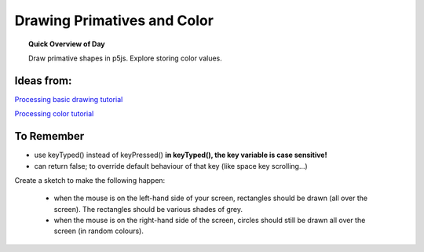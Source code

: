 Drawing Primatives and Color
=============================

.. topic:: Quick Overview of Day

    Draw primative shapes in p5js. Explore storing color values.


Ideas from:
----------------

`Processing basic drawing tutorial <https://processing.org/tutorials/drawing/>`_


`Processing color tutorial <https://p5js.org/learn/color.html>`_


To Remember
------------

- use keyTyped() instead of keyPressed()  **in keyTyped(), the key variable is case sensitive!**
- can return false; to override default behaviour of that key (like space key scrolling...)


Create a sketch to make the following happen:

	- when the mouse is on the left-hand side of your screen, rectangles should be drawn (all over the screen). The rectangles should be various shades of grey.

	- when the mouse is on the right-hand side of the screen, circles should still be drawn all over the screen (in random colours).
